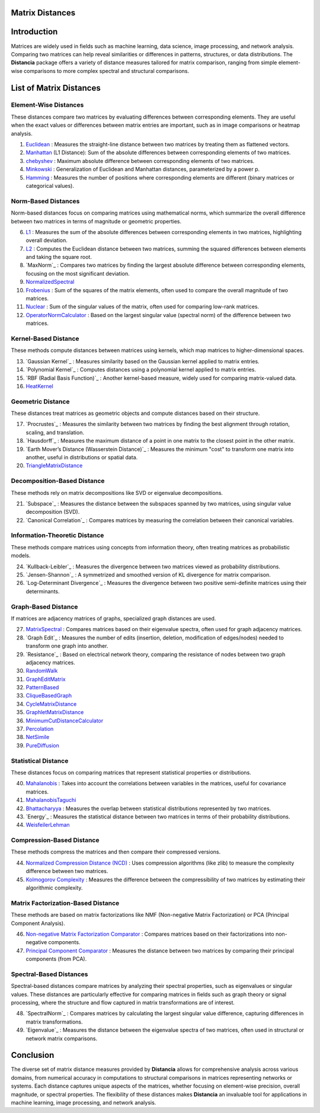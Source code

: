 Matrix Distances
================

Introduction
============
Matrices are widely used in fields such as machine learning, data science, image processing, and network analysis. Comparing two matrices can help reveal similarities or differences in patterns, structures, or data distributions. The **Distancia** package offers a variety of distance measures tailored for matrix comparison, ranging from simple element-wise comparisons to more complex spectral and structural comparisons.

List  of Matrix Distances
=========================

**Element-Wise Distances**
-----------------------------

These distances compare two matrices by evaluating differences between corresponding elements. They are useful when the exact values or differences between matrix entries are important, such as in image comparisons or heatmap analysis.

#. `Euclidean`_ : Measures the straight-line distance between two matrices by treating them as flattened vectors.
#. `Manhattan`_ (L1 Distance): Sum of the absolute differences between corresponding elements of two matrices.
#. `chebyshev`_  : Maximum absolute difference between corresponding elements of two matrices.
#. `Minkowski`_  : Generalization of Euclidean and Manhattan distances, parameterized by a power p.
#. `Hamming`_  : Measures the number of positions where corresponding elements are different (binary matrices or categorical values).

.. _Euclidean: https://distancia.readthedocs.io/en/latest/Euclidean.html
.. _L2: https://distancia.readthedocs.io/en/latest/Euclidean.html
.. _Manhattan: https://distancia.readthedocs.io/en/latest/Manhattan.html
.. _L1: https://distancia.readthedocs.io/en/latest/Manhattan.html
.. _Chebyshev: https://distancia.readthedocs.io/en/latest/Chebyshev.html
.. _Hamming: https://distancia.readthedocs.io/en/latest/Hamming.html
.. _Minkowski: https://distancia.readthedocs.io/en/latest/Minkowski.html

**Norm-Based Distances**
------------------------

Norm-based distances focus on comparing matrices using mathematical norms, which summarize the overall difference between two matrices in terms of magnitude or geometric properties.

6. `L1`_  : Measures the sum of the absolute differences between corresponding elements in two matrices, highlighting overall deviation.
#. `L2`_  : Computes the Euclidean distance between two matrices, summing the squared differences between elements and taking the square root.
#. `MaxNorm`_  : Compares two matrices by finding the largest absolute difference between corresponding elements, focusing on the most significant deviation.
#. `NormalizedSpectral`_
#. `Frobenius`_  : Sum of the squares of the matrix elements, often used to compare the overall magnitude of two matrices.
#. `Nuclear`_  : Sum of the singular values of the matrix, often used for comparing low-rank matrices.
#. `OperatorNormCalculator`_  : Based on the largest singular value (spectral norm) of the difference between two matrices.

**Kernel-Based Distance**
------------------------

These methods compute distances between matrices using kernels, which map matrices to higher-dimensional spaces.

13. `Gaussian Kernel`_  : Measures similarity based on the Gaussian kernel applied to matrix entries.
#. `Polynomial Kernel`_  : Computes distances using a polynomial kernel applied to matrix entries.
#. `RBF (Radial Basis Function)`_  : Another kernel-based measure, widely used for comparing matrix-valued data.
#. `HeatKernel`_

**Geometric Distance**
---------------------

These distances treat matrices as geometric objects and compute distances based on their structure.

17. `Procrustes`_  : Measures the similarity between two matrices by finding the best alignment through rotation, scaling, and translation.
#. `Hausdorff`_  : Measures the maximum distance of a point in one matrix to the closest point in the other matrix.
#. `Earth Mover’s Distance (Wasserstein Distance)`_  : Measures the minimum "cost" to transform one matrix into another, useful in distributions or spatial data.
#. `TriangleMatrixDistance`_

**Decomposition-Based Distance**
-------------------------------

These methods rely on matrix decompositions like SVD or eigenvalue decompositions.

21. `Subspace`_  : Measures the distance between the subspaces spanned by two matrices, using singular value decomposition (SVD).
#. `Canonical Correlation`_  : Compares matrices by measuring the correlation between their canonical variables.


**Information-Theoretic Distance**
---------------------------------

These methods compare matrices using concepts from information theory, often treating matrices as probabilistic models.

24. `Kullback-Leibler`_  : Measures the divergence between two matrices viewed as probability distributions.
#. `Jensen-Shannon`_  : A symmetrized and smoothed version of KL divergence for matrix comparison.
#. `Log-Determinant Divergence`_  : Measures the divergence between two positive semi-definite matrices using their determinants.

**Graph-Based Distance**
-----------------------

If matrices are adjacency matrices of graphs, specialized graph distances are used.

27. `MatrixSpectral`_ : Compares matrices based on their eigenvalue spectra, often used for graph adjacency matrices.
#. `Graph Edit`_  : Measures the number of edits (insertion, deletion, modification of edges/nodes) needed to transform one graph into another.
#. `Resistance`_  : Based on electrical network theory, comparing the resistance of nodes between two graph adjacency matrices.
#. `RandomWalk`_
#. `GraphEditMatrix`_
#. `PatternBased`_
#. `CliqueBasedGraph`_
#. `CycleMatrixDistance`_
#. `GraphletMatrixDistance`_
#. `MinimumCutDistanceCalculator`_
#. `Percolation`_
#. `NetSimile`_
#. `PureDiffusion`_

**Statistical Distance**
-----------------------

These distances focus on comparing matrices that represent statistical properties or distributions.

40. `Mahalanobis`_  : Takes into account the correlations between variables in the matrices, useful for covariance matrices.
#. `MahalanobisTaguchi`_
#. `Bhattacharyya`_  : Measures the overlap between statistical distributions represented by two matrices.
#. `Energy`_  : Measures the statistical distance between two matrices in terms of their probability distributions.
#. `WeisfeilerLehman`_

**Compression-Based Distance**
-----------------------------

These methods compress the matrices and then compare their compressed versions.

44. `Normalized Compression Distance (NCD)`_  : Uses compression algorithms (like zlib) to measure the complexity difference between two matrices.
#. `Kolmogorov Complexity`_  : Measures the difference between the compressibility of two matrices by estimating their algorithmic complexity.

**Matrix Factorization-Based Distance**
---------------------------------------

These methods are based on matrix factorizations like NMF (Non-negative Matrix Factorization) or PCA (Principal Component Analysis).

46. `Non-negative Matrix Factorization Comparator`_  : Compares matrices based on their factorizations into non-negative components.
#. `Principal Component Comparator`_  : Measures the distance between two matrices by comparing their principal components (from PCA).



**Spectral-Based Distances**
----------------------------

Spectral-based distances compare matrices by analyzing their spectral properties, such as eigenvalues or singular values. These distances are particularly effective for comparing matrices in fields such as graph theory or signal processing, where the structure and flow captured in matrix transformations are of interest.

48. `SpectralNorm`_  : Compares matrices by calculating the largest singular value difference, capturing differences in matrix transformations.
#. `Eigenvalue`_  : Measures the distance between the eigenvalue spectra of two matrices, often used in structural or network matrix comparisons.


Conclusion
==========
The diverse set of matrix distance measures provided by **Distancia** allows for comprehensive analysis across various domains, from numerical accuracy in computations to structural comparisons in matrices representing networks or systems. Each distance captures unique aspects of the matrices, whether focusing on element-wise precision, overall magnitude, or spectral properties. The flexibility of these distances makes **Distancia** an invaluable tool for applications in machine learning, image processing, and network analysis.

.. _Mahalanobis: https://distancia.readthedocs.io/en/latest/Mahalanobis.html
.. _MahalanobisTaguchi: https://distancia.readthedocs.io/en/latest/MahalanobisTaguchi.html
.. _MatrixSpectral: https://distancia.readthedocs.io/en/latest/MatrixSpectral.html
.. _NormalizedSpectral: https://distancia.readthedocs.io/en/latest/NormalizedSpectral.html
.. _PureDiffusion: https://distancia.readthedocs.io/en/latest/PureDiffusion.html
.. _RandomWalk: https://distancia.readthedocs.io/en/latest/RandomWalk.html
.. _HeatKernel: https://distancia.readthedocs.io/en/latest/HeatKernel.html
.. _GraphEditMatrix: https://distancia.readthedocs.io/en/latest/GraphEditMatrix.html
.. _WeisfeilerLehman: https://distancia.readthedocs.io/en/latest/WeisfeilerLehman.html
.. _NetSimile: https://distancia.readthedocs.io/en/latest/NetSimile.html
.. _TriangleMatrixDistance: https://distancia.readthedocs.io/en/latest/TriangleMatrixDistance.html
.. _PatternBased: https://distancia.readthedocs.io/en/latest/PatternBased.html
.. _CliqueBasedGraph: https://distancia.readthedocs.io/en/latest/CliqueBasedGraph.html
.. _CycleMatrixDistance: https://distancia.readthedocs.io/en/latest/CycleMatrixDistance.html
.. _GraphletMatrixDistance: https://distancia.readthedocs.io/en/latest/GraphletMatrixDistance.html
.. _MinimumCutDistanceCalculator: https://distancia.readthedocs.io/en/latest/MinimumCutDistanceCalculator.html
.. _Percolation: https://distancia.readthedocs.io/en/latest/Percolation.html
.. _OperatorNormCalculator: https://distancia.readthedocs.io/en/latest/OperatorNormCalculator.html
.. _Frobenius: https://distancia.readthedocs.io/en/latest/Frobenius.html
.. _Nuclear: https://distancia.readthedocs.io/en/latest/NuclearNorm.html
.. _Bhattacharyya: https://distancia.readthedocs.io/en/latest/Bhattacharyya.html

.. _Principal Component Comparator: https://distancia.readthedocs.io/en/latest/PrincipalComponentComparator.html
.. _Non-negative Matrix Factorization Comparator: https://distancia.readthedocs.io/en/latest/NonnegativeMatrixFactorizationComparator.html
.. _Kolmogorov Complexity: https://distancia.readthedocs.io/en/latest/KolmogorovComplexity.html
.. _Normalized Compression Distance (NCD): https://distancia.readthedocs.io/en/latest/Bhattacharyya.html

